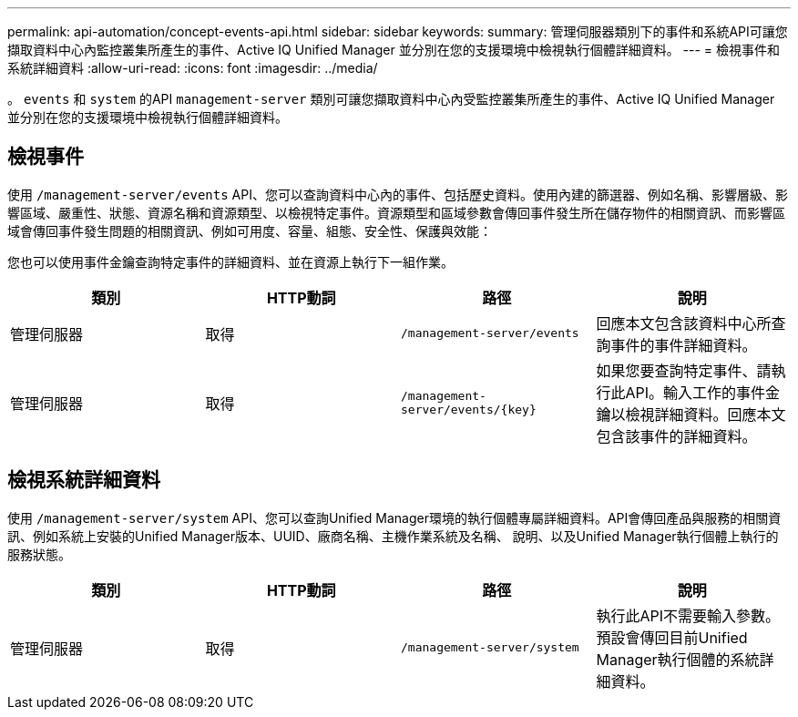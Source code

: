 ---
permalink: api-automation/concept-events-api.html 
sidebar: sidebar 
keywords:  
summary: 管理伺服器類別下的事件和系統API可讓您擷取資料中心內監控叢集所產生的事件、Active IQ Unified Manager 並分別在您的支援環境中檢視執行個體詳細資料。 
---
= 檢視事件和系統詳細資料
:allow-uri-read: 
:icons: font
:imagesdir: ../media/


[role="lead"]
。 `events` 和 `system` 的API `management-server` 類別可讓您擷取資料中心內受監控叢集所產生的事件、Active IQ Unified Manager 並分別在您的支援環境中檢視執行個體詳細資料。



== 檢視事件

使用 `/management-server/events` API、您可以查詢資料中心內的事件、包括歷史資料。使用內建的篩選器、例如名稱、影響層級、影響區域、嚴重性、狀態、資源名稱和資源類型、以檢視特定事件。資源類型和區域參數會傳回事件發生所在儲存物件的相關資訊、而影響區域會傳回事件發生問題的相關資訊、例如可用度、容量、組態、安全性、保護與效能：

您也可以使用事件金鑰查詢特定事件的詳細資料、並在資源上執行下一組作業。

[cols="4*"]
|===
| 類別 | HTTP動詞 | 路徑 | 說明 


 a| 
管理伺服器
 a| 
取得
 a| 
`/management-server/events`
 a| 
回應本文包含該資料中心所查詢事件的事件詳細資料。



 a| 
管理伺服器
 a| 
取得
 a| 
`+/management-server/events/{key}+`
 a| 
如果您要查詢特定事件、請執行此API。輸入工作的事件金鑰以檢視詳細資料。回應本文包含該事件的詳細資料。

|===


== 檢視系統詳細資料

使用 `/management-server/system` API、您可以查詢Unified Manager環境的執行個體專屬詳細資料。API會傳回產品與服務的相關資訊、例如系統上安裝的Unified Manager版本、UUID、廠商名稱、主機作業系統及名稱、 說明、以及Unified Manager執行個體上執行的服務狀態。

[cols="4*"]
|===
| 類別 | HTTP動詞 | 路徑 | 說明 


 a| 
管理伺服器
 a| 
取得
 a| 
`/management-server/system`
 a| 
執行此API不需要輸入參數。預設會傳回目前Unified Manager執行個體的系統詳細資料。

|===